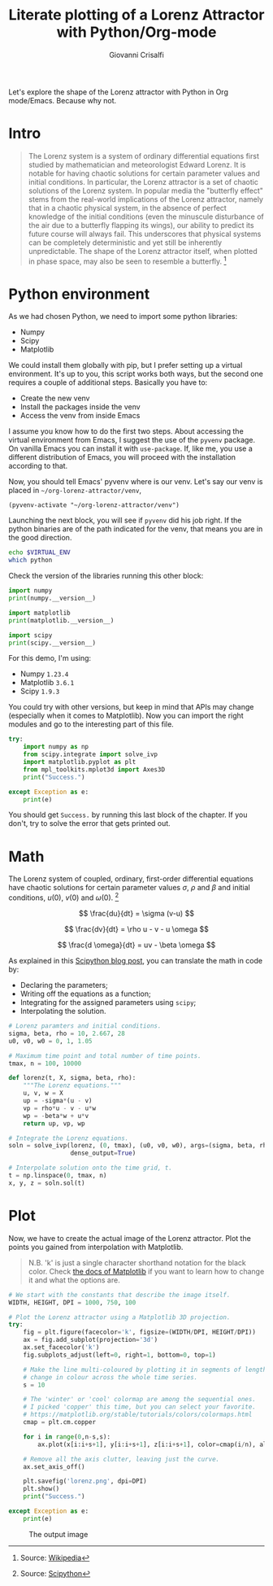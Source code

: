 #+title: Literate plotting of a Lorenz Attractor with Python/Org-mode
#+author: Giovanni Crisalfi
#+hugo_base_dir: ~/zwitterio-it/
#+hugo_section: 2022/literate-plotting-of-a-lorenz-attractor-with-python-org-mode
#+hugo_auto_set_lastmod: t
#+hugo_tags: org emacs python
#+hugo_categories: software posts
#+STARTUP: overview
#+MACRO: more @@html:<!-- more -->@@

Let's explore the shape of the Lorenz attractor with Python in Org mode/Emacs. Because why not.

* Intro
#+begin_quote
The Lorenz system is a system of ordinary differential equations first studied by mathematician and meteorologist Edward Lorenz. It is notable for having chaotic solutions for certain parameter values and initial conditions. In particular, the Lorenz attractor is a set of chaotic solutions of the Lorenz system. In popular media the "butterfly effect" stems from the real-world implications of the Lorenz attractor, namely that in a chaotic physical system, in the absence of perfect knowledge of the initial conditions (even the minuscule disturbance of the air due to a butterfly flapping its wings), our ability to predict its future course will always fail. This underscores that physical systems can be completely deterministic and yet still be inherently unpredictable. The shape of the Lorenz attractor itself, when plotted in phase space, may also be seen to resemble a butterfly. [fn::Source: [[https://en.wikipedia.org/wiki/Lorenz_system][Wikipedia]]]
#+end_quote

* Python environment
As we had chosen Python, we need to import some python libraries:
- Numpy
- Scipy
- Matplotlib

We could install them globally with pip, but I prefer setting up a virtual environment. It's up to you, this script works both ways, but the second one requires a couple of additional steps. Basically you have to:
- Create the new venv
- Install the packages inside the venv
- Access the venv from inside Emacs

I assume you know how to do the first two steps. About accessing the virtual environment from Emacs, I suggest the use of the =pyvenv= package. On vanilla Emacs you can install it with =use-package=. If, like me, you use a different distribution of Emacs, you will proceed with the installation according to that.

Now, you should tell Emacs' pyvenv where is our venv. Let's say our venv is placed in =~/org-lorenz-attractor/venv=,

#+BEGIN_SRC elisp :session main :results silent
(pyvenv-activate "~/org-lorenz-attractor/venv")
#+END_SRC

Launching the next block, you will see if =pyvenv= did his job right. If the python binaries are of the path indicated for the venv, that means you are in the good direction.

#+BEGIN_SRC sh :session main :results silent
echo $VIRTUAL_ENV
which python
#+END_SRC

Check the version of the libraries running this other block:

#+begin_src python :results output
import numpy
print(numpy.__version__)

import matplotlib
print(matplotlib.__version__)

import scipy
print(scipy.__version__)
#+end_src

#+RESULTS:
: 1.23.4
: 3.6.1
: 1.9.3

For this demo, I'm using:
- Numpy =1.23.4=
- Matplotlib =3.6.1=
- Scipy =1.9.3=

You could try with other versions, but keep in mind that APIs may change (especially when it comes to Matplotlib). Now you can import the right modules and go to the interesting part of this file.

#+begin_src python :session main :results output
try:
    import numpy as np
    from scipy.integrate import solve_ivp
    import matplotlib.pyplot as plt
    from mpl_toolkits.mplot3d import Axes3D
    print("Success.")

except Exception as e:
    print(e)
#+end_src

#+RESULTS:
: Success.

You should get =Success.= by running this last block of the chapter. If you don't, try to solve the error that gets printed out.

* Math
The Lorenz system of coupled, ordinary, first-order differential equations have chaotic solutions for certain parameter values $\sigma$, $\rho$ and $\beta$ and initial conditions, $u(0)$, $v(0)$ and $\omega (0)$. [fn::Source: [[https://scipython.com/blog/the-lorenz-attractor/][Scipython]]]

$$ \frac{du}{dt} = \sigma (v-u) $$

$$ \frac{dv}{dt} = \rho u - v - u \omega $$

$$ \frac{d \omega}{dt} = uv - \beta \omega $$

As explained in this [[https://scipython.com/blog/the-lorenz-attractor/][Scipython blog post]], you can translate the math in code by:
- Declaring the parameters;
- Writing off the equations as a function;
- Integrating for the assigned parameters using =scipy=;
- Interpolating the solution.

#+begin_src python :session main
# Lorenz paramters and initial conditions.
sigma, beta, rho = 10, 2.667, 28
u0, v0, w0 = 0, 1, 1.05

# Maximum time point and total number of time points.
tmax, n = 100, 10000

def lorenz(t, X, sigma, beta, rho):
    """The Lorenz equations."""
    u, v, w = X
    up = -sigma*(u - v)
    vp = rho*u - v - u*w
    wp = -beta*w + u*v
    return up, vp, wp

# Integrate the Lorenz equations.
soln = solve_ivp(lorenz, (0, tmax), (u0, v0, w0), args=(sigma, beta, rho),
                 dense_output=True)

# Interpolate solution onto the time grid, t.
t = np.linspace(0, tmax, n)
x, y, z = soln.sol(t)
#+end_src

#+RESULTS:

* Plot
Now, we have to create the actual image of the Lorenz attractor.
Plot the points you gained from interpolation with Matplotlib.

#+begin_quote
N.B. 'k' is just a single character shorthand notation for the black color.
Check [[https://matplotlib.org/stable/tutorials/colors/colors.html][the docs of Matplotlib]] if you want to learn how to change it and what the options are.
#+end_quote

#+begin_src python :session main :results output
# We start with the constants that describe the image itself.
WIDTH, HEIGHT, DPI = 1000, 750, 100

# Plot the Lorenz attractor using a Matplotlib 3D projection.
try:
    fig = plt.figure(facecolor='k', figsize=(WIDTH/DPI, HEIGHT/DPI))
    ax = fig.add_subplot(projection='3d')
    ax.set_facecolor('k')
    fig.subplots_adjust(left=0, right=1, bottom=0, top=1)

    # Make the line multi-coloured by plotting it in segments of length s which
    # change in colour across the whole time series.
    s = 10

    # The 'winter' or 'cool' colormap are among the sequential ones.
    # I picked 'copper' this time, but you can select your favorite.
    # https://matplotlib.org/stable/tutorials/colors/colormaps.html
    cmap = plt.cm.copper

    for i in range(0,n-s,s):
        ax.plot(x[i:i+s+1], y[i:i+s+1], z[i:i+s+1], color=cmap(i/n), alpha=0.4)

    # Remove all the axis clutter, leaving just the curve.
    ax.set_axis_off()

    plt.savefig('lorenz.png', dpi=DPI)
    plt.show()
    print("Success.")

except Exception as e:
    print(e)
#+end_src

#+RESULTS:
: Success.

#+Caption: The output image
[[./lorenz.png]]

